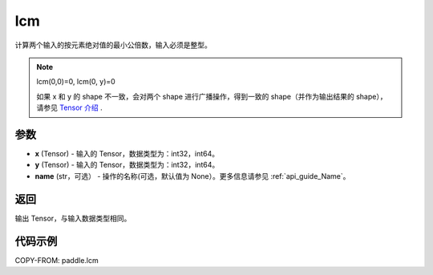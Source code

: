 .. _cn_api_paddle_tensor_lcm:

lcm
-------------------------------

.. py:function:: paddle.lcm(x, y, name=None)

计算两个输入的按元素绝对值的最小公倍数，输入必须是整型。

.. note::

    lcm(0,0)=0, lcm(0, y)=0

    如果 x 和 y 的 shape 不一致，会对两个 shape 进行广播操作，得到一致的 shape（并作为输出结果的 shape），
    请参见 `Tensor 介绍`_ .

    .. _Tensor 介绍: ../../guides/beginner/tensor_cn.html#id7

参数
:::::::::

- **x**  (Tensor) - 输入的 Tensor，数据类型为：int32，int64。
- **y**  (Tensor) - 输入的 Tensor，数据类型为：int32，int64。
- **name**  (str，可选） - 操作的名称(可选，默认值为 None）。更多信息请参见 :ref:`api_guide_Name`。

返回
:::::::::

输出 Tensor，与输入数据类型相同。

代码示例
:::::::::

COPY-FROM: paddle.lcm
